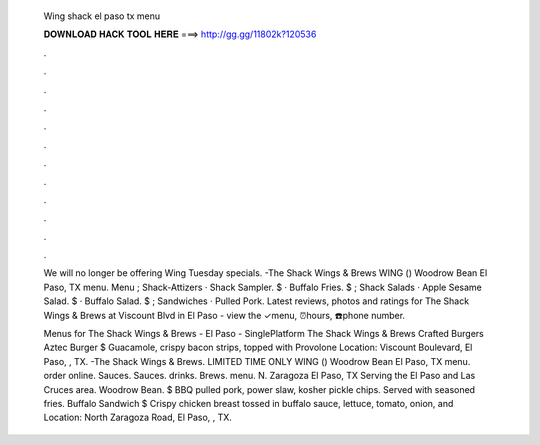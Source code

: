   Wing shack el paso tx menu
  
  
  
  𝐃𝐎𝐖𝐍𝐋𝐎𝐀𝐃 𝐇𝐀𝐂𝐊 𝐓𝐎𝐎𝐋 𝐇𝐄𝐑𝐄 ===> http://gg.gg/11802k?120536
  
  
  
  .
  
  
  
  .
  
  
  
  .
  
  
  
  .
  
  
  
  .
  
  
  
  .
  
  
  
  .
  
  
  
  .
  
  
  
  .
  
  
  
  .
  
  
  
  .
  
  
  
  .
  
  We will no longer be offering Wing Tuesday specials. -The Shack Wings & Brews WING () Woodrow Bean El Paso, TX menu. Menu ; Shack-Attizers · Shack Sampler. $ · Buffalo Fries. $ ; Shack Salads · Apple Sesame Salad. $ · Buffalo Salad. $ ; Sandwiches · Pulled Pork. Latest reviews, photos and ratings for The Shack Wings & Brews at Viscount Blvd in El Paso - view the ✓menu, ⏰hours, ☎️phone number.
  
  Menus for The Shack Wings & Brews - El Paso - SinglePlatform The Shack Wings & Brews Crafted Burgers Aztec Burger $ Guacamole, crispy bacon strips, topped with Provolone Location: Viscount Boulevard, El Paso, , TX. -The Shack Wings & Brews. LIMITED TIME ONLY WING () Woodrow Bean El Paso, TX menu. order online. Sauces. Sauces. drinks. Brews. menu. N. Zaragoza El Paso, TX Serving the El Paso and Las Cruces area. Woodrow Bean. $ BBQ pulled pork, power slaw, kosher pickle chips. Served with seasoned fries. Buffalo Sandwich $ Crispy chicken breast tossed in buffalo sauce, lettuce, tomato, onion, and Location: North Zaragoza Road, El Paso, , TX.
